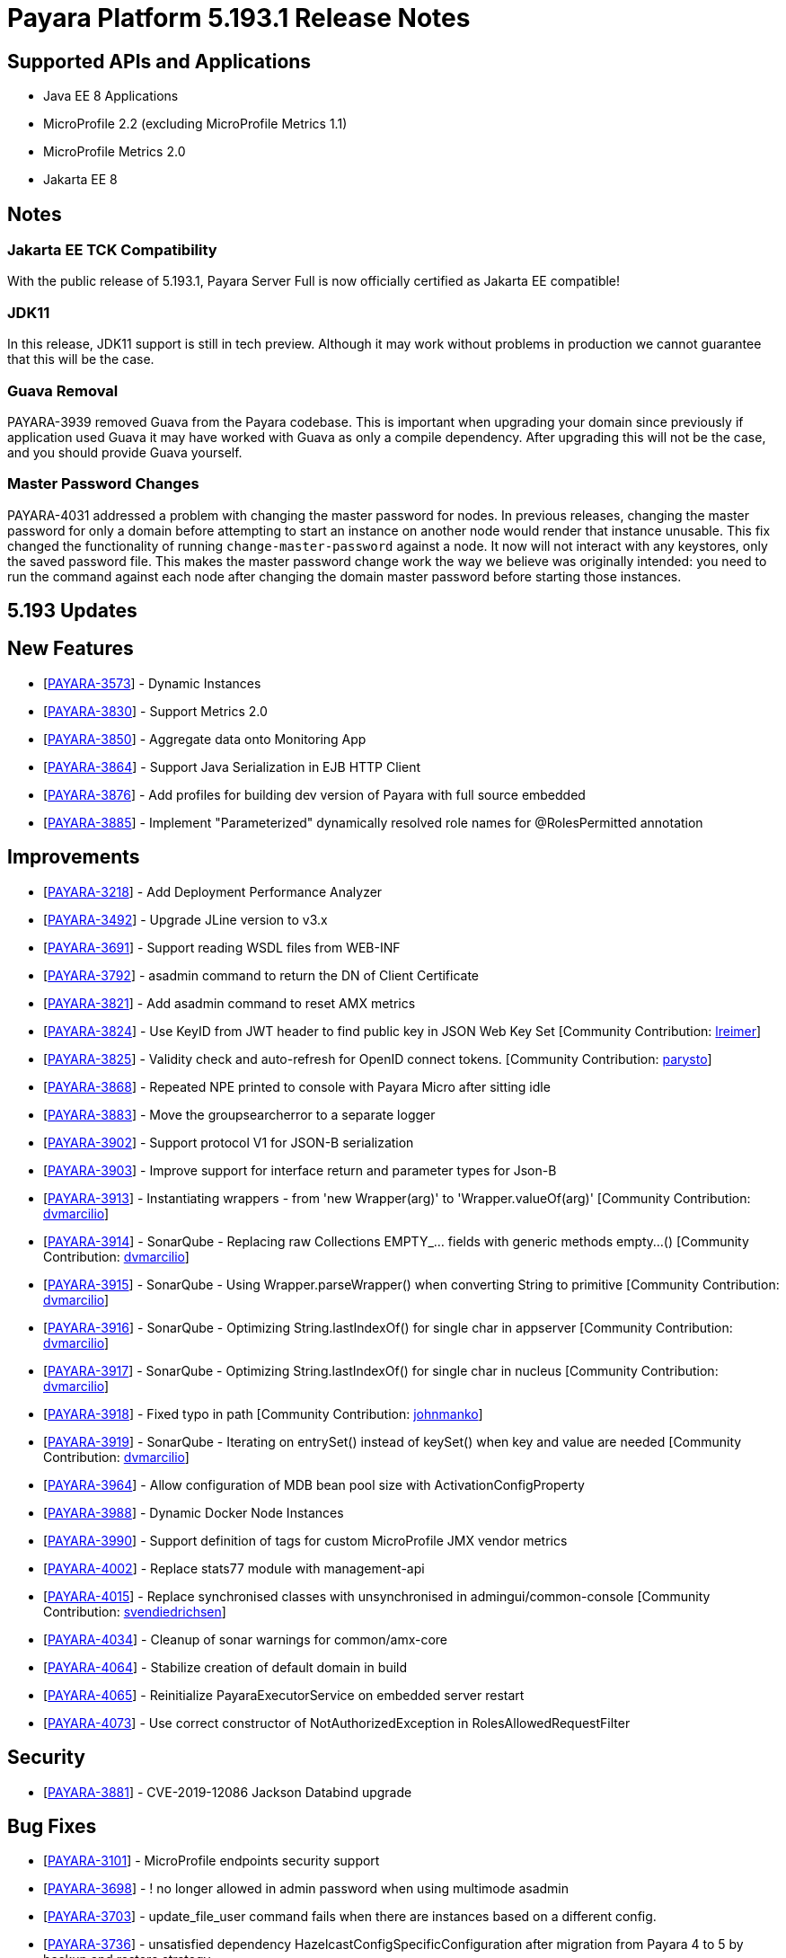 [[release-notes]]
= Payara Platform 5.193.1 Release Notes

[[supported-apis-and-applications]]
== Supported APIs and Applications

* Java EE 8 Applications
* MicroProfile 2.2 (excluding MicroProfile Metrics 1.1)
* MicroProfile Metrics 2.0
* Jakarta EE 8

== Notes

### Jakarta EE TCK Compatibility

With the public release of 5.193.1, Payara Server Full is now officially certified as Jakarta EE compatible!

### JDK11

In this release, JDK11 support is still in tech preview. Although it may work without problems in production we cannot guarantee that this will be the case.

### Guava Removal

PAYARA-3939 removed Guava from the Payara codebase. This is important when upgrading your domain since previously if application used Guava it may have worked with Guava as only a compile dependency. After upgrading this will not be the case, and you should provide Guava yourself.

### Master Password Changes

PAYARA-4031 addressed a problem with changing the master password for nodes. In previous releases, changing the master password for only a domain before attempting to start an instance on another node would render that instance unusable. This fix changed the functionality of running `change-master-password` against a node. It now will not interact with any keystores, only the saved password file. This makes the master password change work the way we believe was originally intended: you need to run the command against each node after changing the domain master password before starting those instances.

== 5.193 Updates

## New Features

-   [https://github.com/payara/Payara/pull/4090[PAYARA-3573]] - Dynamic Instances
-   [https://github.com/payara/Payara/pull/4076[PAYARA-3830]] - Support Metrics 2.0
-   [https://github.com/payara/Payara/pull/4121[PAYARA-3850]] - Aggregate data onto Monitoring App
-   [https://github.com/payara/Payara/pull/4037[PAYARA-3864]] - Support Java Serialization in EJB HTTP Client
-   [https://github.com/payara/Payara/pull/3987[PAYARA-3876]] - Add profiles for building dev version of Payara with full source embedded
-   [https://github.com/payara/Payara/pull/4142[PAYARA-3885]] - Implement "Parameterized" dynamically resolved role names for @RolesPermitted annotation

## Improvements

-   [https://github.com/payara/Payara/pull/4058[PAYARA-3218]] - Add Deployment Performance Analyzer
-   [https://github.com/payara/Payara/pull/3739[PAYARA-3492]] - Upgrade JLine version to v3.x
-   [https://github.com/payara/Payara/pull/3972[PAYARA-3691]] - Support reading WSDL files from WEB-INF
-   [https://github.com/payara/Payara/pull/4129[PAYARA-3792]] - asadmin command to return the DN of Client Certificate
-   [https://github.com/payara/Payara/pull/4020[PAYARA-3821]] - Add asadmin command to reset AMX metrics
-   [https://github.com/payara/Payara/pull/3799[PAYARA-3824]] - Use KeyID from JWT header to find public key in JSON Web Key Set [Community Contribution: https://github.com/lreimer[lreimer]]
-   [https://github.com/payara/Payara/pull/3922[PAYARA-3825]] - Validity check and auto-refresh for OpenID connect tokens. [Community Contribution: https://github.com/parysto[parysto]]
-   [https://github.com/payara/Payara/pull/4005[PAYARA-3868]] - Repeated NPE printed to console with Payara Micro after sitting idle
-   [https://github.com/payara/Payara/pull/4128[PAYARA-3883]] - Move the groupsearcherror to a separate logger
-   [https://github.com/payara/Payara/pull/4037[PAYARA-3902]] - Support protocol V1 for JSON-B serialization
-   [https://github.com/payara/Payara/pull/4037[PAYARA-3903]] - Improve support for interface return and parameter types for Json-B
-   [https://github.com/payara/Payara/pull/4033[PAYARA-3913]] - Instantiating wrappers - from 'new Wrapper(arg)' to 'Wrapper.valueOf(arg)' [Community Contribution: https://github.com/dvmarcilio[dvmarcilio]]
-   [https://github.com/payara/Payara/pull/4032[PAYARA-3914]] - SonarQube - Replacing raw Collections EMPTY_... fields with generic methods empty…() [Community Contribution: https://github.com/dvmarcilio[dvmarcilio]]
-   [https://github.com/payara/Payara/pull/4030[PAYARA-3915]] - SonarQube - Using Wrapper.parseWrapper() when converting String to primitive [Community Contribution: https://github.com/dvmarcilio[dvmarcilio]]
-   [https://github.com/payara/Payara/pull/4026[PAYARA-3916]] - SonarQube - Optimizing String.lastIndexOf() for single char in appserver [Community Contribution: https://github.com/dvmarcilio[dvmarcilio]]
-   [https://github.com/payara/Payara/pull/4022[PAYARA-3917]] - SonarQube - Optimizing String.lastIndexOf() for single char in nucleus [Community Contribution: https://github.com/dvmarcilio[dvmarcilio]]
-   [https://github.com/payara/Payara/pull/3990[PAYARA-3918]] - Fixed typo in path [Community Contribution: https://github.com/johnmanko[johnmanko]]
-   [https://github.com/payara/Payara/pull/4038[PAYARA-3919]] - SonarQube - Iterating on entrySet() instead of keySet() when key and value are needed [Community Contribution: https://github.com/dvmarcilio[dvmarcilio]]
-   [https://github.com/payara/Payara/pull/4084[PAYARA-3964]] - Allow configuration of MDB bean pool size with ActivationConfigProperty
-   [https://github.com/payara/Payara/pull/4130[PAYARA-3988]] - Dynamic Docker Node Instances
-   [https://github.com/payara/Payara/pull/4076[PAYARA-3990]] - Support definition of tags for custom MicroProfile JMX vendor metrics
-   [https://github.com/payara/Payara/pull/4100[PAYARA-4002]] - Replace stats77 module with management-api
-   [https://github.com/payara/Payara/pull/4096[PAYARA-4015]] - Replace synchronised classes with unsynchronised in admingui/common-console [Community Contribution: https://github.com/svendiedrichsen[svendiedrichsen]]
-   [https://github.com/payara/Payara/pull/4124[PAYARA-4034]] - Cleanup of sonar warnings for common/amx-core
-   [https://github.com/payara/Payara/pull/4150[PAYARA-4064]] - Stabilize creation of default domain in build
-   [https://github.com/payara/Payara/pull/4135[PAYARA-4065]] - Reinitialize PayaraExecutorService on embedded server restart
-   [https://github.com/payara/Payara/pull/4151[PAYARA-4073]] - Use correct constructor of NotAuthorizedException in RolesAllowedRequestFilter

## Security

-   [https://github.com/payara/Payara/pull/4004[PAYARA-3881]] - CVE-2019-12086 Jackson Databind upgrade

## Bug Fixes

-   [https://github.com/payara/Payara/pull/3975[PAYARA-3101]] - MicroProfile endpoints security support
-   [https://github.com/payara/Payara/pull/3739[PAYARA-3698]] - ! no longer allowed in admin password when using multimode asadmin
-   [https://github.com/payara/Payara/pull/3965[PAYARA-3703]] - update_file_user command fails when there are instances based on a different config.
-   [https://github.com/payara/Payara/pull/3976[PAYARA-3736]] - unsatisfied dependency HazelcastConfigSpecificConfiguration after migration from Payara 4 to 5 by backup and restore strategy
-   [https://github.com/payara/Payara/pull/4001[PAYARA-3756]] - High Memory Usage in Grizzly caused by large Object arrays remaining in memory
-   [https://github.com/payara/Payara/pull/4042[PAYARA-3789]] - DN representation of Client Certificate isn't uniform across Payara
-   [https://github.com/payara/Payara/pull/4031[PAYARA-3797]] - JDBC Connection Pool Flush when targeting Deployment Groups/Instances
-   [https://github.com/payara/Payara/pull/4006[PAYARA-3815]] - Support Remote Lookup of administered objects
-   [https://github.com/payara/Payara/pull/4016[PAYARA-3822]] - Some AMX metrics missing after server restart
-   [https://github.com/payara/Payara/pull/4021[PAYARA-3860]] - Race Condition When Starting Instance on JDK11 with Payara Server Full
-   [https://github.com/payara/Payara/pull/4029[PAYARA-3875]] - Update Docker Node Image Name
-   [https://github.com/payara/Payara/pull/4002[PAYARA-3880]] - Saving JVM Options corrupts the domain.xml
-   [https://github.com/payara/Payara/pull/4120[PAYARA-3884]] - Payara Micro adds JDK 11 warning when exploded application deployed
-   [https://github.com/payara/Payara/pull/3989[PAYARA-3887]] - Sonar issues sweep
-   [https://github.com/payara/Payara/pull/4015[PAYARA-3895]] - Check for if name is in use by deployment group is wrong
-   [https://github.com/payara/Payara/pull/4045[PAYARA-3908]] - JAX-RS Providers duplicated when CDI is enabled
-   [https://github.com/payara/Payara/pull/4075[PAYARA-3909]] - You can't use any of the variable types in JDBC connection pool settings
-   [https://github.com/payara/Payara/pull/4034[PAYARA-3911]] - Payara Server incorrectly detects Java version if it's different from the one used by the launcher [Community Contribution: https://github.com/vlumi[vlumi]]
-   [https://github.com/payara/Payara/pull/4087[PAYARA-3922]] - NamingException for certain situations when JAX-RS resource is defined as Stateless EJB.
-   [https://github.com/payara/Payara/pull/4066[PAYARA-3931]] - Revert the removal of 'java.ext.dirs' and 'java.endorsed.dirs` properties
-   [https://github.com/payara/Payara/pull/4125[PAYARA-3968]] - Payara Micro Postboot Script asadmin Commands Incorrect Quotation Mark Parsing
-   [https://github.com/payara/Payara/pull/4127[PAYARA-3992]] - JsonB serialization error when using Custom serializer
-   [https://github.com/payara/Payara/pull/4094[PAYARA-3996]] - Ensure that the TimerWrapper references correct EJBTimerService [Community Contribution: https://github.com/realityforge[realityforge]]
-   [https://github.com/payara/patched-src-jersey/pull/31[PAYARA-4000]] - A REST management DELETE command returns 415 code instead of 404
-   [https://github.com/payara/Payara/pull/4140[PAYARA-4012]] - Delete unused and unmaintained javaee-api modules
-   [https://github.com/payara/Payara/pull/4115[PAYARA-4026]] - MP Fault Tolerance fails on 2.0.1
-   [https://github.com/payara/Payara/pull/4136[PAYARA-4028]] - PostConstruct setting values are lost in Clustered Startup Singleton EJB within WAR/EAR
-   [https://github.com/payara/Payara/pull/4133[PAYARA-4031]] - Master Password synchronization inconsistencies across nodes
-   [https://github.com/payara/Payara/pull/4139[PAYARA-4043]] - Get rid of jvnet-parent
-   [https://github.com/payara/Payara/pull/4134[PAYARA-4044]] - ejbCreate method not invoked for EJB
-   [https://github.com/payara/Payara/pull/4126[PAYARA-4045]] - Tests with embedded EJB container fail to start
-   [https://github.com/payara/Payara/pull/4126[PAYARA-4046]] - TimerService not injected to HelloBean (ejb30)
-   [https://github.com/payara/Payara/pull/4117[PAYARA-4047]] - Entity timer looses primary key
-   [https://github.com/payara/Payara/pull/4132[PAYARA-4049]] - TCK requires no string interpolation in env entries
-   [https://github.com/payara/Payara/pull/4137[PAYARA-4052]] - Instance not created at end of aroundConstruct interceptor chain
-   [https://github.com/payara/Payara/pull/4131[PAYARA-4054]] - Not all timer methods throw exception on expired timer
-   [https://github.com/payara/Payara/pull/4143[PAYARA-4058]] - non-api public method in javax.faces.webapp.FacesServlet
-   [https://github.com/payara/Payara/pull/4159[PAYARA-4062]] - Failures in concurrency suite
-   [https://github.com/payara/Payara/pull/4154[PAYARA-4067]] - JSON-B API not present on AppClient classpath
-   [https://github.com/payara/docker-payaramicro/pull/45[PAYARA-4076]] - Docker: correct exposed ports
-   [https://github.com/payara/Payara/pull/4165[PAYARA-4081]] - Arquillian container does not pass CDI exceptions correctly to TCK runner
-   [https://github.com/payara/Payara/pull/4116[PAYARA-4081]] - glassfish-ejb-jar_3_1-1.dtd: Element type property declared more than once [Community Contribution: https://github.com/pzygielo[pzygielo]]
-   [https://github.com/payara/Payara/pull/4173[PAYARA-4091]] - payara-embedded s1as key expired
-   [https://github.com/payara/Payara/pull/4175[PAYARA-4092]] - JVM Options page shows error on RC1
-   [https://github.com/payara/Payara/pull/4043[PAYARA-3928]] - NPE when using enabling notifications via the CDI event bus

## Tasks

-   [https://github.com/payara/Payara/pull/4050[PAYARA-3950]] - Process all properties files [Community Contribution: https://github.com/edthorne[edthorne]]
-   [https://github.com/payara/Payara/pull/4074[PAYARA-3980]] - Remove duplicated element 'description' [Community Contribution: https://github.com/pzygielo[pzygielo]]
-   [https://github.com/payara/Payara/pull/4104[PAYARA-4010]] - Cleanup Expired Certificates in the Server

## Component Upgrades

-   [https://github.com/payara/Payara/pull/3898[PAYARA-3749]] - Upgrade servlet-api to 4.0.2 [Community Contribution: https://github.com/mulderbaba[mulderbaba]]
-   [https://github.com/payara/Payara/pull/4007[PAYARA-3896]] - Upgrade Weld to 3.1.1.Final [Community Contribution: https://github.com/mulderbaba[mulderbaba]]
-   [https://github.com/payara/Payara/pull/4118[PAYARA-3939]] - Remove Google Guava

== 5.193.1 Updates

## New Features

-   [https://github.com/payara/Payara/pull/4212[PAYARA-4027]] - Add timeout parameter to start-deployment-group command  

## Bug  

-   [https://github.com/payara/Payara/pull/4191[PAYARA-3500]] - Admin console shows incorrect virtual servers for MP health and metrics targets
-   [https://github.com/payara/Payara/pull/4228[PAYARA-3501]] - Configuration changes in MP health and metrics in Admin console don't warn about restart needed
-   [https://github.com/payara/Payara/pull/4200[PAYARA-4025]] - REGRESSION: Setting context root with app.war:context stopped working in Payara Micro 5.192
-   [https://github.com/payara/Payara/pull/4234[PAYARA-4055]] - Jaxrs client obtained from the request context must be the same instance
-   [https://github.com/payara/Payara/pull/4210[PAYARA-4077]] - CDI test EnterpriseSecurityContextPropagationInAsyncObserverTest fails 
-   [https://github.com/payara/Payara/pull/4210[PAYARA-4078]] - CDI InterceptorEnvironmentJNDISessionBeanTest fails
-   [https://github.com/payara/Payara/pull/4195[PAYARA-4083]] - Unsatisfied dependencies for type YubicoAPI in CDI TCK
-   [https://github.com/payara/Payara/pull/4171[PAYARA-4087]] - Allow use of single char operands in payara micro commands
-   [https://github.com/payara/Payara/pull/4188[PAYARA-4104]] - Disabling Hazelcast for 5.193 Server causes startup failure
-   [https://github.com/payara/Payara/pull/4193[PAYARA-4113]] - Post Boot Commands Don't Print Failure Cause
-   [https://github.com/payara/Payara/pull/4194[PAYARA-4115]] - List-Nodes-Docker Command Fails with Invalid Number of Columns
-   [https://github.com/payara/Payara/pull/4217[PAYARA-4122]] - Unable to acquire global lock for resolve payara-micro-service
-   [https://github.com/payara/Payara/pull/4219[PAYARA-4123]] - Async errors are missing in resumed response  
-   [https://github.com/payara/Payara/pull/4202[PAYARA-4125]] - MP HealthCheck NPE from when first saving values in admin console
-   [https://github.com/payara/Payara/pull/4224[PAYARA-4131]] - java.lang.ClassNotFoundException: org.glassfish.admin.rest.resources.generatedASM.DomainResource not found by org.glassfish.main.admin.rest-service
-   [https://github.com/payara/Payara/pull/4222[PAYARA-4140]] - ResourceValidator fails on jms/ee20/cditests/ejbweb
-   [https://github.com/payara/Payara/pull/4231[PAYARA-4146]] - JavaMail Fails to Load Default Providers
